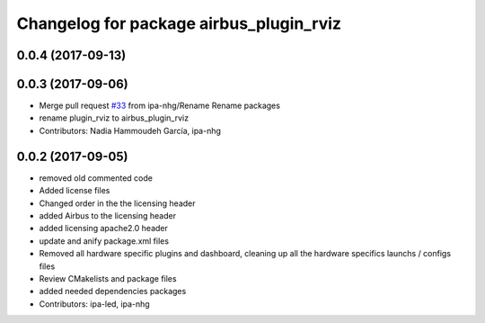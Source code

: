 ^^^^^^^^^^^^^^^^^^^^^^^^^^^^^^^^^
Changelog for package airbus_plugin_rviz
^^^^^^^^^^^^^^^^^^^^^^^^^^^^^^^^^

0.0.4 (2017-09-13)
------------------

0.0.3 (2017-09-06)
------------------
* Merge pull request `#33 <https://github.com/ipa320/airbus_coop/issues/33>`_ from ipa-nhg/Rename
  Rename packages
* rename plugin_rviz to airbus_plugin_rviz
* Contributors: Nadia Hammoudeh García, ipa-nhg

0.0.2 (2017-09-05)
------------------
* removed  old commented code
* Added license files
* Changed order in the the licensing header
* added Airbus to the licensing header
* added licensing apache2.0 header
* update and anify package.xml files
* Removed all hardware specific plugins and dashboard, cleaning up all the hardware specifics launchs / configs files
* Review CMakelists and package files
* added needed dependencies packages
* Contributors: ipa-led, ipa-nhg

